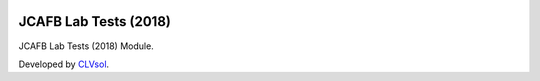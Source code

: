 .. image:: https://img.shields.io/badge/licence-AGPL--3-blue.svg
   :target: http://www.gnu.org/licenses/agpl-3.0-standalone.html
   :alt: License: AGPL-3

======================
JCAFB Lab Tests (2018)
======================

JCAFB Lab Tests (2018) Module.

Developed by `CLVsol <https://github.com/CLVsol>`_.
